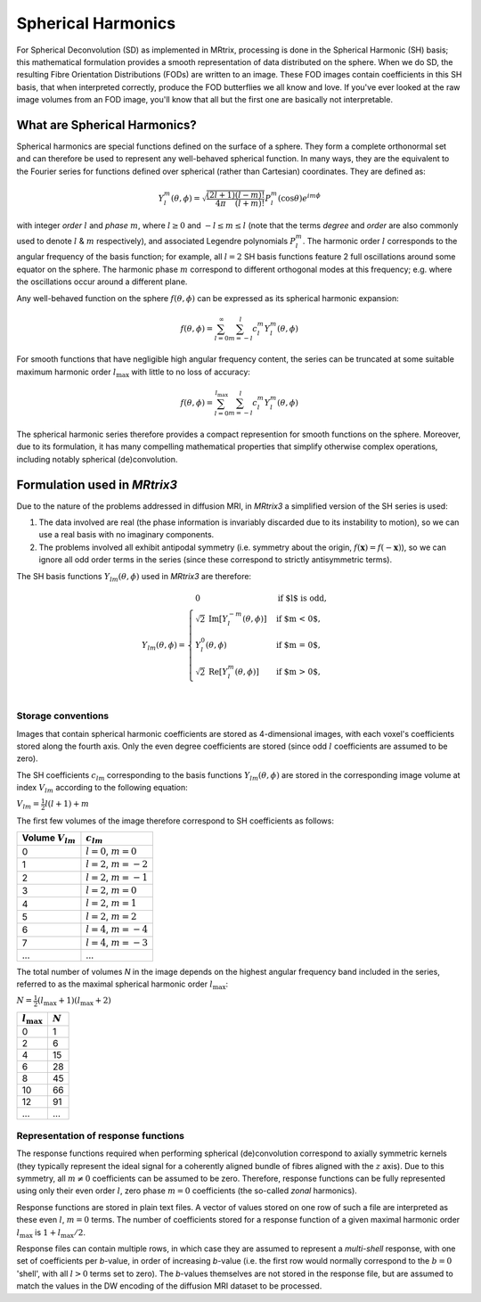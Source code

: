 .. _spherical_harmonics:

Spherical Harmonics
===================

For Spherical Deconvolution (SD) as implemented in MRtrix, processing is
done in the Spherical Harmonic (SH) basis; this mathematical formulation
provides a smooth representation of data distributed on the sphere. When
we do SD, the resulting Fibre Orientation Distributions (FODs) are
written to an image. These FOD images contain coefficients in this SH
basis, that when interpreted correctly, produce the FOD butterflies we
all know and love. If you've ever looked at the raw image volumes from
an FOD image, you'll know that all but the first one are basically not
interpretable.

What are Spherical Harmonics?
-----------------------------

Spherical harmonics are special functions defined on the surface of a sphere.
They form a complete orthonormal set and can therefore be used to represent any
well-behaved spherical function. In many ways, they are the equivalent to the
Fourier series for functions defined over spherical (rather than
Cartesian) coordinates. They are defined as:

.. math::

   Y_l^m(\theta,\phi) = \sqrt{\frac{(2l+1)}{4\pi}\frac{(l-m)!}{(l+m)!}} P_l^m(\cos \theta) e^{im\phi}

with integer *order* :math:`l` and *phase* :math:`m`, where :math:`l \geq 0`
and :math:`-l \leq m \leq l` (note that the terms *degree* and *order* are
also commonly used to denote :math:`l` & :math:`m` respectively), and
associated Legendre polynomials :math:`P_l^m`. The harmonic order :math:`l`
corresponds to the angular frequency of the basis function; for example,
all :math:`l=2` SH basis functions feature 2 full oscillations around some
equator on the sphere. The harmonic phase :math:`m` correspond to different
orthogonal modes at this frequency; e.g. where the oscillations occur
around a different plane.

Any well-behaved function on the sphere :math:`f(\theta,\phi)` can be expressed
as its spherical harmonic expansion:

.. math::

   f(\theta,\phi) = \sum_{l=0}^{\infty} \sum_{m=-l}^{l} c_l^m Y_l^m(\theta,\phi)

For smooth functions that have negligible high angular frequency content, the
series can be truncated at some suitable maximum harmonic order
:math:`l_\text{max}` with little to no loss of accuracy:

.. math::

   f(\theta,\phi) = \sum_{l=0}^{l_\text{max}} \sum_{m=-l}^{l} c_l^m Y_l^m(\theta,\phi)

The spherical harmonic series therefore provides a compact represention for
smooth functions on the sphere. Moreover, due to its formulation, it has many
compelling mathematical properties that simplify otherwise complex operations,
including notably spherical (de)convolution.

Formulation used in *MRtrix3*
-----------------------------

Due to the nature of the problems addressed in diffusion MRI, in *MRtrix3* a
simplified version of the SH series is used:

1. The data involved are real (the phase information is invariably discarded
   due to its instability to motion), so we can use a real basis with no
   imaginary components.

2. The problems involved all exhibit antipodal symmetry (i.e. symmetry about
   the origin, :math:`f(\mathbf{x}) = f(-\mathbf{x})`), so we can ignore all
   odd order terms in the series (since these correspond to strictly
   antisymmetric terms).

The SH basis functions :math:`Y_{lm}(\theta,\phi)` used in *MRtrix3* are
therefore:

.. math::

   Y_{lm}(\theta,\phi) = \begin{cases}
   0 & \text{if $l$ is odd}, \\
   \sqrt{2} \: \text{Im} \left[ Y_l^{-m}(\theta,\phi) \right] & \text{if $m < 0$},\\
   Y_l^0(\theta,\phi) & \text{if $m = 0$},\\
   \sqrt{2} \: \text{Re} \left[ Y_l^m(\theta,\phi) \right] & \text{if $m > 0$},\\
   \end{cases}


Storage conventions
^^^^^^^^^^^^^^^^^^^

Images that contain spherical harmonic coefficients are stored as 4-dimensional
images, with each voxel's coefficients stored along the fourth axis. Only the even
degree coefficients are stored (since odd :math:`l` coefficients are assumed to
be zero).

The SH coefficients :math:`c_{lm}` corresponding to the basis functions
:math:`Y_{lm}(\theta,\phi)` are stored in the corresponding image volume at
index :math:`V_{lm}` according to the following equation:

:math:`V_{lm} = \frac{1}{2} l(l+1) + m`

The first few volumes of the image therefore correspond to SH coefficients as follows:

=====================  =========================
Volume :math:`V_{lm}`        :math:`c_{lm}`
=====================  =========================
          0            :math:`l=0`, :math:`m=0`
          1            :math:`l=2`, :math:`m=-2`
          2            :math:`l=2`, :math:`m=-1`
          3            :math:`l=2`, :math:`m=0`
          4            :math:`l=2`, :math:`m=1`
          5            :math:`l=2`, :math:`m=2`
          6            :math:`l=4`, :math:`m=-4`
          7            :math:`l=4`, :math:`m=-3`
         ...                     ...
=====================  =========================

The total number of volumes *N* in the image depends on the highest
angular frequency band included in the series, referred to as the maximal
spherical harmonic order :math:`l_\text{max}`:

:math:`N= \frac{1}{2} (l_\text{max}+1) (l_\text{max}+2)`

====================  =========
:math:`l_\text{max}`  :math:`N`
====================  =========
         0                1
         2                6
         4                15
         6                28
         8                45
        10                66
        12                91
       ...               ...
====================  =========

Representation of response functions
^^^^^^^^^^^^^^^^^^^^^^^^^^^^^^^^^^^^

The response functions required when performing spherical (de)convolution
correspond to axially symmetric kernels (they typically represent the ideal
signal for a coherently aligned bundle of fibres aligned with the :math:`z`
axis). Due to this symmetry, all :math:`m \neq 0` coefficients can be assumed
to be zero. Therefore, response functions can be fully represented using only
their even order :math:`l`, zero phase :math:`m=0` coefficients (the so-called
*zonal* harmonics).

Response functions are stored in plain text files. A vector of values stored
on one row of such a file are interpreted as these even :math:`l`,
:math:`m=0` terms. The number of coefficients stored for a response function
of a given maximal harmonic order :math:`l_\text{max}` is :math:`1+l_\text{max}/2`.

Response files can contain multiple rows, in which case they are assumed to
represent a *multi-shell* response, with one set of coefficients per *b*-value,
in order of increasing *b*-value (i.e. the first row would normally correspond
to the :math:`b=0` 'shell', with all :math:`l>0` terms set to zero). The
*b*-values themselves are not stored in the response file, but are assumed to
match the values in the DW encoding of the diffusion MRI dataset to be
processed.
